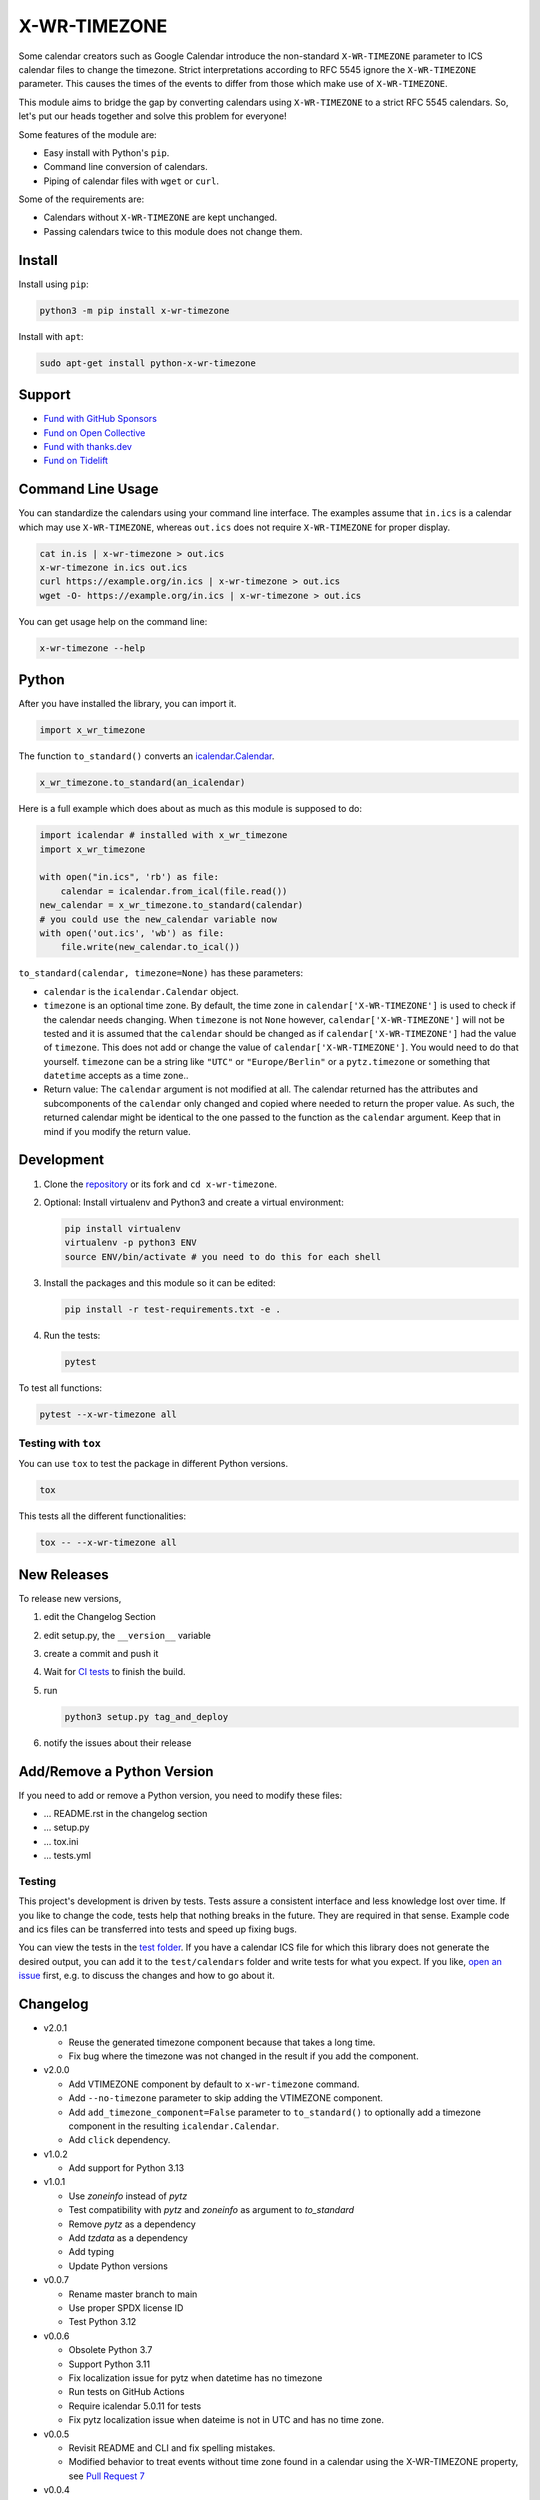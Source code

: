 X-WR-TIMEZONE
=============

.. image:: https://github.com/niccokunzmann/x-wr-timezone/actions/workflows/tests.yml/badge.svg
   :target: https://github.com/niccokunzmann/x-wr-timezone/actions/workflows/tests.yml
   :alt: CI build and test status

.. image:: https://badge.fury.io/py/x-wr-timezone.svg
   :target: https://pypi.python.org/pypi/x-wr-timezone
   :alt: Python Package Version on Pypi

.. image:: https://img.shields.io/pypi/dm/x-wr-timezone.svg
   :target: https://pypi.python.org/pypi/x-wr-timezone#downloads
   :alt: Downloads from Pypi

.. image:: https://img.shields.io/opencollective/all/open-web-calendar?label=support%20on%20open%20collective
   :target: https://opencollective.com/open-web-calendar/
   :alt: Support on Open Collective


Some calendar creators such as Google Calendar
introduce the non-standard ``X-WR-TIMEZONE`` parameter
to ICS calendar files to change the timezone.
Strict interpretations according to RFC 5545 ignore the ``X-WR-TIMEZONE``
parameter.
This causes the times of the events to differ from those
which make use of ``X-WR-TIMEZONE``.

This module aims to bridge the gap by converting calendars
using ``X-WR-TIMEZONE`` to a strict RFC 5545 calendars.
So, let's put our heads together and solve this problem for everyone!

Some features of the module are:

- Easy install with Python's ``pip``.
- Command line conversion of calendars.
- Piping of calendar files with ``wget`` or ``curl``.

Some of the requirements are:

- Calendars without ``X-WR-TIMEZONE`` are kept unchanged.
- Passing calendars twice to this module does not change them.

Install
-------

Install using ``pip``:

.. code:: shell

    python3 -m pip install x-wr-timezone

Install with ``apt``:

.. code:: shell

    sudo apt-get install python-x-wr-timezone

Support
-------

- `Fund with GitHub Sponsors <https://github.com/sponsors/niccokunzmann>`_
- `Fund on Open Collective <https://opencollective.com/open-web-calendar/>`_
- `Fund with thanks.dev <https://thanks.dev>`_
- `Fund on Tidelift <https://tidelift.com/lifter/search/pypi/x-wr-timezone>`_

Command Line Usage
------------------

You can standardize the calendars using your command line interface.
The examples assume that ``in.ics`` is a calendar which may use
``X-WR-TIMEZONE``, whereas ``out.ics`` does not require ``X-WR-TIMEZONE``
for proper display.

.. code-block:: shell

    cat in.is | x-wr-timezone > out.ics
    x-wr-timezone in.ics out.ics
    curl https://example.org/in.ics | x-wr-timezone > out.ics
    wget -O- https://example.org/in.ics | x-wr-timezone > out.ics

You can get usage help on the command line:

.. code-block:: shell

    x-wr-timezone --help

Python
------

After you have installed the library, you can import it.

.. code:: python

    import x_wr_timezone

The function ``to_standard()`` converts an `icalendar.Calendar
<https://icalendar.readthedocs.io/en/latest/api.html#icalendar.cal.Calendar>`_.

.. code:: python

    x_wr_timezone.to_standard(an_icalendar)

Here is a full example which does about as much as this module is supposed to do:

.. code-block:: python

    import icalendar # installed with x_wr_timezone
    import x_wr_timezone

    with open("in.ics", 'rb') as file:
        calendar = icalendar.from_ical(file.read())
    new_calendar = x_wr_timezone.to_standard(calendar)
    # you could use the new_calendar variable now
    with open('out.ics', 'wb') as file:
        file.write(new_calendar.to_ical())


``to_standard(calendar, timezone=None)`` has these parameters:

- ``calendar`` is the ``icalendar.Calendar`` object.
- ``timezone`` is an optional time zone. By default, the time zone in
  ``calendar['X-WR-TIMEZONE']`` is used to check if the calendar needs
  changing.
  When ``timezone`` is not ``None`` however, ``calendar['X-WR-TIMEZONE']``
  will not be tested and it is assumed that the ``calendar`` should be
  changed as if ``calendar['X-WR-TIMEZONE']`` had the value of ``timezone``.
  This does not add or change the value of ``calendar['X-WR-TIMEZONE']``.
  You would need to do that yourself.
  ``timezone`` can be a string like ``"UTC"`` or ``"Europe/Berlin"`` or
  a ``pytz.timezone`` or something that ``datetime`` accepts as a time zone..
- Return value: The ``calendar`` argument is not modified at all. The calendar
  returned has the attributes and subcomponents of the ``calendar`` only
  changed and copied where needed to return the proper value. As such,
  the returned calendar might be identical to the one passed to the
  function as the ``calendar`` argument. Keep that in mind if you modify the
  return value.


Development
-----------

1. Clone the `repository <https://github.com/niccokunzmann/x-wr-timezone>`_ or its fork and ``cd x-wr-timezone``.
2. Optional: Install virtualenv and Python3 and create a virtual environment:

   .. code-block:: shell

       pip install virtualenv
       virtualenv -p python3 ENV
       source ENV/bin/activate # you need to do this for each shell

3. Install the packages and this module so it can be edited:

   .. code-block:: shell

       pip install -r test-requirements.txt -e .

4. Run the tests:

   .. code-block:: shell

       pytest

To test all functions:

.. code-block:: shell

    pytest --x-wr-timezone all

Testing with ``tox``
********************

You can use ``tox`` to test the package in different Python versions.

.. code:: shell

    tox

This tests all the different functionalities:

.. code:: shell

    tox -- --x-wr-timezone all

New Releases
------------

To release new versions,

1. edit the Changelog Section
2. edit setup.py, the ``__version__`` variable
3. create a commit and push it
4. Wait for `CI tests <https://github.com/niccokunzmann/x-wr-timezone/actions/workflows/tests.yml>`_ to finish the build.
5. run

   .. code-block:: shell

       python3 setup.py tag_and_deploy
6. notify the issues about their release

Add/Remove a Python Version
---------------------------


If you need to add or remove a Python version, you need to modify these files:

- ... README.rst in the changelog section
- ... setup.py
- ... tox.ini
- ... tests.yml

Testing
*******

This project's development is driven by tests.
Tests assure a consistent interface and less knowledge lost over time.
If you like to change the code, tests help that nothing breaks in the future.
They are required in that sense.
Example code and ics files can be transferred into tests and speed up fixing bugs.

You can view the tests in the `test folder
<https://github.com/niccokunzmann/x-wr-timezones/tree/main/test>`_.
If you have a calendar ICS file for which this library does not
generate the desired output, you can add it to the ``test/calendars``
folder and write tests for what you expect.
If you like, `open an issue <https://github.com/niccokunzmann/x-wr-timezone/issues>`_ first, e.g. to discuss the changes and
how to go about it.

Changelog
---------

- v2.0.1

  - Reuse the generated timezone component because that takes a long time.
  - Fix bug where the timezone was not changed in the result if you add the component.

- v2.0.0

  - Add VTIMEZONE component by default to ``x-wr-timezone`` command.
  - Add ``--no-timezone`` parameter to skip adding the VTIMEZONE component.
  - Add ``add_timezone_component=False`` parameter to ``to_standard()`` to optionally add a timezone component in the resulting ``icalendar.Calendar``.
  - Add ``click`` dependency.

- v1.0.2

  - Add support for Python 3.13

- v1.0.1

  - Use `zoneinfo` instead of `pytz`
  - Test compatibility with `pytz` and `zoneinfo` as argument to `to_standard`
  - Remove `pytz` as a dependency
  - Add `tzdata` as a dependency
  - Add typing
  - Update Python versions

- v0.0.7

  - Rename master branch to main
  - Use proper SPDX license ID
  - Test Python 3.12

- v0.0.6

  - Obsolete Python 3.7
  - Support Python 3.11
  - Fix localization issue for pytz when datetime has no timezone
  - Run tests on GitHub Actions
  - Require icalendar 5.0.11 for tests
  - Fix pytz localization issue when dateime is not in UTC and has no time zone.

- v0.0.5

  - Revisit README and CLI and fix spelling mistakes.
  - Modified behavior to treat events without time zone found in a calendar using the X-WR-TIMEZONE property, see `Pull Request 7 <https://github.com/niccokunzmann/x-wr-timezone/pull/7>`__
- v0.0.4

  - Test automatic deployment with Gitlab CI.
- v0.0.3

  - Use ``tzname()`` function of ``datetime`` to test for UTC. This helps support zoneinfo time zones.
  - Split up visitor class and rename it to walker.
- v0.0.2

  - Implement the ``timezone`` argument.
  - Do not modify the value of the ``calendar`` argument and only copy it where needed.
- v0.0.1

  - Initial release supports DTSTART, DTEND, EXDATE, RDATE, RECURRENCE-ID attributes of events.
  - Command line interface as ``x-wr-timezone``.

Security Policy
---------------

We have a `Security Policy <https://github.com/niccokunzmann/x-wr-timezone/security/policy>`__ in place.

Related Work
------------

This module was reated beause of these issues:

- `icalendar#343 <https://github.com/collective/icalendar/issues/343>`__
- `python-recurring-ical-events#71 <https://github.com/niccokunzmann/python-recurring-ical-events/issues/71>`__

Related Software
----------------

This module uses the ``icalendar`` library for parsing calendars.
This library is used by ``python-recurring-ical-events``
to get events at specific dates.

License
-------

This software is licensed under LGPLv3, see the LICENSE file.

